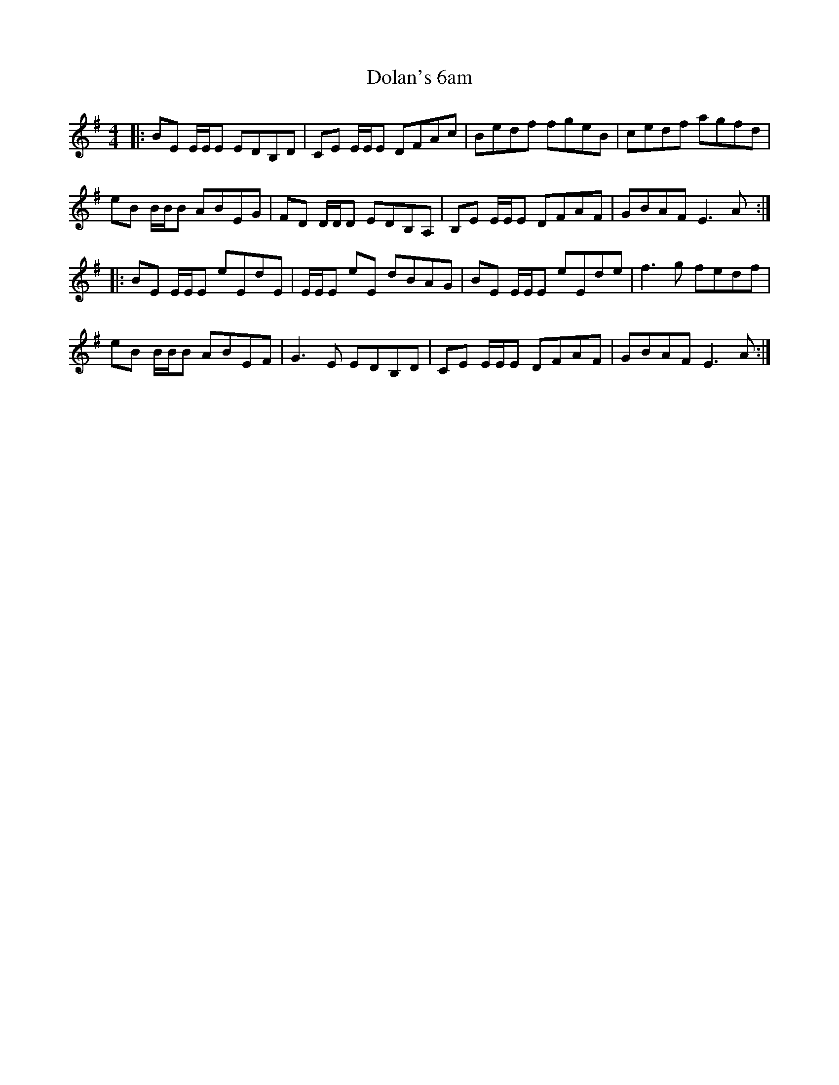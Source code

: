 X: 10295
T: Dolan's 6am
R: reel
M: 4/4
K: Eminor
|:BE E/E/E EDB,D|CE E/E/E DFAc|Bedf fgeB|cedf agfd|
eB B/B/B ABEG|FD D/D/D EDB,A,|B,E E/E/E DFAF|GBAF E3A:|
|:BE E/E/E eEdE|E/E/E eE dBAG|BE E/E/E eEde|f3g fedf|
eB B/B/B ABEF|G3E EDB,D|CE E/E/E DFAF|GBAF E3A:|

